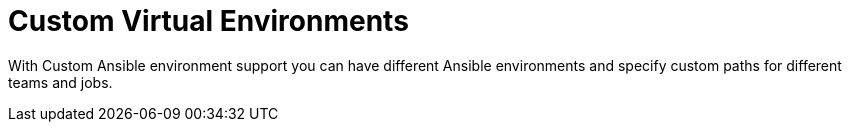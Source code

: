 :_mod-docs-content-type: CONCEPT

[id="con-controller-overview-virtual-envs_{context}"]

= Custom Virtual Environments

With Custom Ansible environment support you can have different Ansible environments and specify custom paths for different teams and jobs.